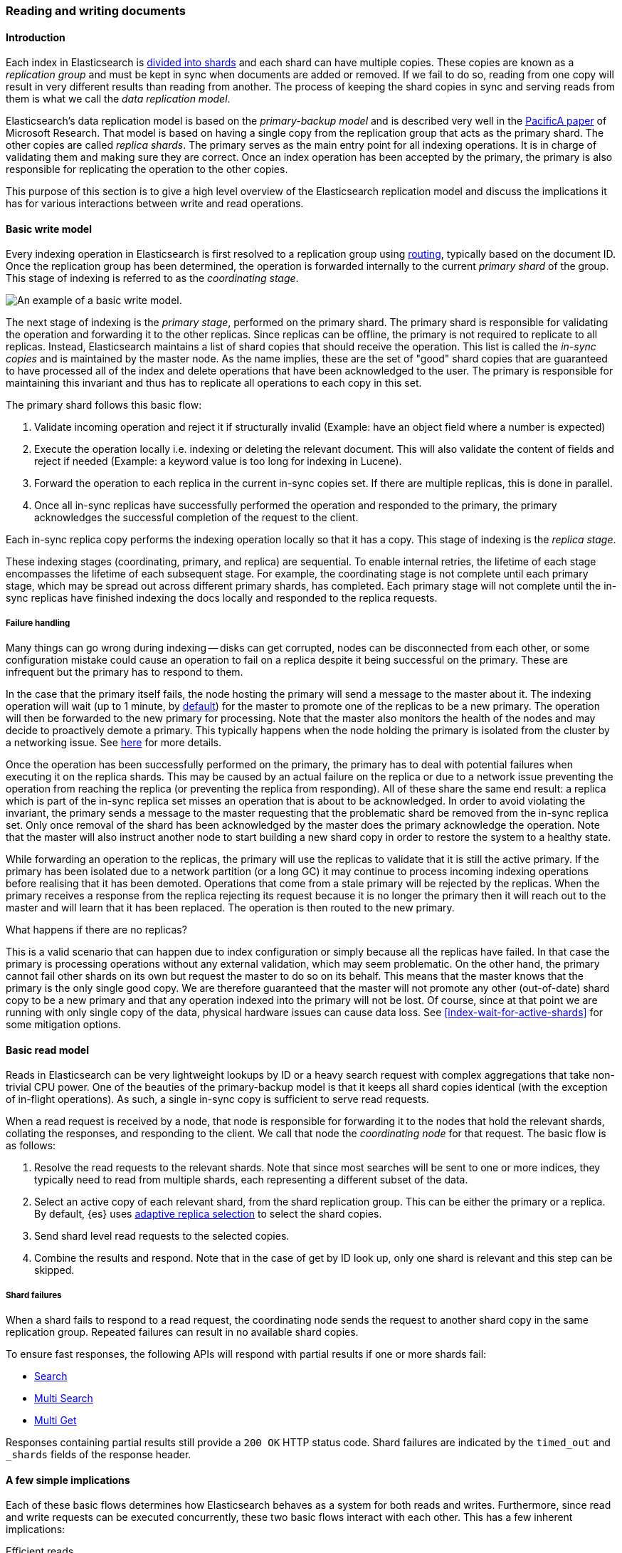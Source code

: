 
[[docs-replication]]
=== Reading and writing documents

[discrete]
==== Introduction

Each index in Elasticsearch is <<scalability,divided into shards>>
and each shard can have multiple copies. These copies are known as a _replication group_ and must be kept in sync when documents
are added or removed. If we fail to do so, reading from one copy will result in very different results than reading from another.
The process of keeping the shard copies in sync and serving reads from them is what we call the _data replication model_.

Elasticsearch’s data replication model is based on the _primary-backup model_ and is described very well in the
https://www.microsoft.com/en-us/research/publication/pacifica-replication-in-log-based-distributed-storage-systems/[PacificA paper] of
Microsoft Research. That model is based on having a single copy from the replication group that acts as the primary shard.
The other copies are called _replica shards_. The primary serves as the main entry point for all indexing operations. It is in charge of
validating them and making sure they are correct. Once an index operation has been accepted by the primary, the primary is also
responsible for replicating the operation to the other copies.

This purpose of this section is to give a high level overview of the Elasticsearch replication model and discuss the implications
it has for various interactions between write and read operations.

[discrete]
[[basic-write-model]]
==== Basic write model

Every indexing operation in Elasticsearch is first resolved to a replication group using <<index-routing,routing>>,
typically based on the document ID. Once the replication group has been determined, the operation is forwarded
internally to the current _primary shard_ of the group. This stage of indexing is referred to as the _coordinating stage_.

image::images/data_processing_flow.png[An example of a basic write model.]

The next stage of indexing is the _primary stage_, performed on the primary shard. The primary shard is responsible
for validating the operation and forwarding it to the other replicas. Since replicas can be offline, the primary
is not required to replicate to all replicas. Instead, Elasticsearch maintains a list of shard copies that should
receive the operation. This list is called the _in-sync copies_ and is maintained by the master node. As the name implies,
these are the set of "good" shard copies that are guaranteed to have processed all of the index and delete operations that
have been acknowledged to the user. The primary is responsible for maintaining this invariant and thus has to replicate all
operations to each copy in this set.

The primary shard follows this basic flow:

. Validate incoming operation and reject it if structurally invalid (Example: have an object field where a number is expected)
. Execute the operation locally i.e. indexing or deleting the relevant document. This will also validate the content of fields
   and reject if needed (Example: a keyword value is too long for indexing in Lucene).
. Forward the operation to each replica in the current in-sync copies set. If there are multiple replicas, this is done in parallel.
. Once all in-sync replicas have successfully performed the operation and responded to the primary, the primary acknowledges the successful
   completion of the request to the client.

Each in-sync replica copy performs the indexing operation locally so that it has a copy. This stage of indexing is the
_replica stage_.

These indexing stages (coordinating, primary, and replica) are sequential. To enable internal retries, the lifetime of each stage
encompasses the lifetime of each subsequent stage. For example, the coordinating stage is not complete until each primary
stage, which may be spread out across different primary shards, has completed. Each primary stage will not complete until the
in-sync replicas have finished indexing the docs locally and responded to the replica requests.

[discrete]
===== Failure handling

Many things can go wrong during indexing -- disks can get corrupted, nodes can be disconnected from each other, or some
configuration mistake could cause an operation to fail on a replica despite it being successful on the primary. These
are infrequent but the primary has to respond to them.

In the case that the primary itself fails, the node hosting the primary will send a message to the master about it. The indexing
operation will wait (up to 1 minute, by <<dynamic-index-settings,default>>) for the master to promote one of the replicas to be a
new primary. The operation will then be forwarded to the new primary for processing. Note that the master also monitors the
health of the nodes and may decide to proactively demote a primary. This typically happens when the node holding the primary
is isolated from the cluster by a networking issue. See <<demoted-primary,here>> for more details.

Once the operation has been successfully performed on the primary, the primary has to deal with potential failures
when executing it on the replica shards. This may be caused by an actual failure on the replica or due to a network
issue preventing the operation from reaching the replica (or preventing the replica from responding). All of these
share the same end result: a replica which is part of the in-sync replica set misses an operation that is about to
be acknowledged. In order to avoid violating the invariant, the primary sends a message to the master requesting
that the problematic shard be removed from the in-sync replica set. Only once removal of the shard has been acknowledged
by the master does the primary acknowledge the operation. Note that the master will also instruct another node to start
building a new shard copy in order to restore the system to a healthy state.

[[demoted-primary]]
While forwarding an operation to the replicas, the primary will use the replicas to validate that it is still the
active primary. If the primary has been isolated due to a network partition (or a long GC) it may continue to process
incoming indexing operations before realising that it has been demoted. Operations that come from a stale primary
will be rejected by the replicas. When the primary receives a response from the replica rejecting its request because
it is no longer the primary then it will reach out to the master and will learn that it has been replaced. The
operation is then routed to the new primary.

.What happens if there are no replicas?
************
This is a valid scenario that can happen due to index configuration or simply
because all the replicas have failed. In that case the primary is processing operations without any external validation,
which may seem problematic. On the other hand, the primary cannot fail other shards on its own but request the master to do
so on its behalf. This means that the master knows that the primary is the only single good copy. We are therefore guaranteed
that the master will not promote any other (out-of-date) shard copy to be a new primary and that any operation indexed
into the primary will not be lost. Of course, since at that point we are running with only single copy of the data, physical hardware
issues can cause data loss. See <<index-wait-for-active-shards>> for some mitigation options.
************

[discrete]
==== Basic read model

Reads in Elasticsearch can be very lightweight lookups by ID or a heavy search request with complex aggregations that
take non-trivial CPU power. One of the beauties of the primary-backup model is that it keeps all shard copies identical
(with the exception of in-flight operations). As such, a single in-sync copy is sufficient to serve read requests.

When a read request is received by a node, that node is responsible for forwarding it to the nodes that hold the relevant shards,
collating the responses, and responding to the client. We call that node the _coordinating node_ for that request. The basic flow
is as follows:

. Resolve the read requests to the relevant shards. Note that since most searches will be sent to one or more indices,
   they typically need to read from multiple shards, each representing a different subset of the data.
. Select an active copy of each relevant shard, from the shard replication group. This can be either the primary or
   a replica. By default, {es} uses <<search-adaptive-replica,adaptive replica
   selection>> to select the shard copies.
. Send shard level read requests to the selected copies.
. Combine the results and respond. Note that in the case of get by ID look up, only one shard is relevant and this step can be skipped.

[discrete]
[[shard-failures]]
===== Shard failures

When a shard fails to respond to a read request, the coordinating node sends the
request to another shard copy in the same replication group. Repeated failures
can result in no available shard copies.

To ensure fast responses, the following APIs will
respond with partial results if one or more shards fail:

* <<search-search, Search>>
* <<search-multi-search, Multi Search>>
* <<docs-multi-get, Multi Get>>

Responses containing partial results still provide a `200 OK` HTTP status code.
Shard failures are indicated by the `timed_out` and `_shards` fields of
the response header.

[discrete]
==== A few simple implications

Each of these basic flows determines how Elasticsearch behaves as a system for both reads and writes. Furthermore, since read
and write requests can be executed concurrently, these two basic flows interact with each other. This has a few inherent implications:

Efficient reads:: Under normal operation each read operation is performed once for each relevant replication group.
   Only under failure conditions do multiple copies of the same shard execute the same search.

Read unacknowledged:: Since the primary first indexes locally and then replicates the request, it is possible for a
  concurrent read to already see the change before it has been acknowledged.

Two copies by default:: This model can be fault tolerant while maintaining only two copies of the data. This is in contrast to
  quorum-based system where the minimum number of copies for fault tolerance is 3.

[discrete]
==== Failures

Under failures, the following is possible:

A single shard can slow down indexing:: Because the primary waits for all replicas in the in-sync copies set during each operation,
  a single slow shard can slow down the entire replication group. This is the price we pay for the read efficiency mentioned above.
  Of course a single slow shard will also slow down unlucky searches that have been routed to it.

Dirty reads:: An isolated primary can expose writes that will not be acknowledged. This is caused by the fact that an isolated
  primary will only realize that it is isolated once it sends requests to its replicas or when reaching out to the master.
  At that point the operation is already indexed into the primary and can be read by a concurrent read. Elasticsearch mitigates
  this risk by pinging the master every second (by default) and rejecting indexing operations if no master is known.

[discrete]
==== The Tip of the Iceberg

This document provides a high level overview of how Elasticsearch deals with data. Of course, there is much more
going on under the hood. Things like primary terms, cluster state publishing, and master election all play a role in
keeping this system behaving correctly. This document also doesn't cover known and important
bugs (both closed and open). We recognize that https://github.com/elastic/elasticsearch/issues?q=label%3Aresiliency[GitHub is hard to keep up with].
To help people stay on top of those, we maintain a dedicated https://www.elastic.co/guide/en/elasticsearch/resiliency/current/index.html[resiliency page]
on our website. We strongly advise reading it.
